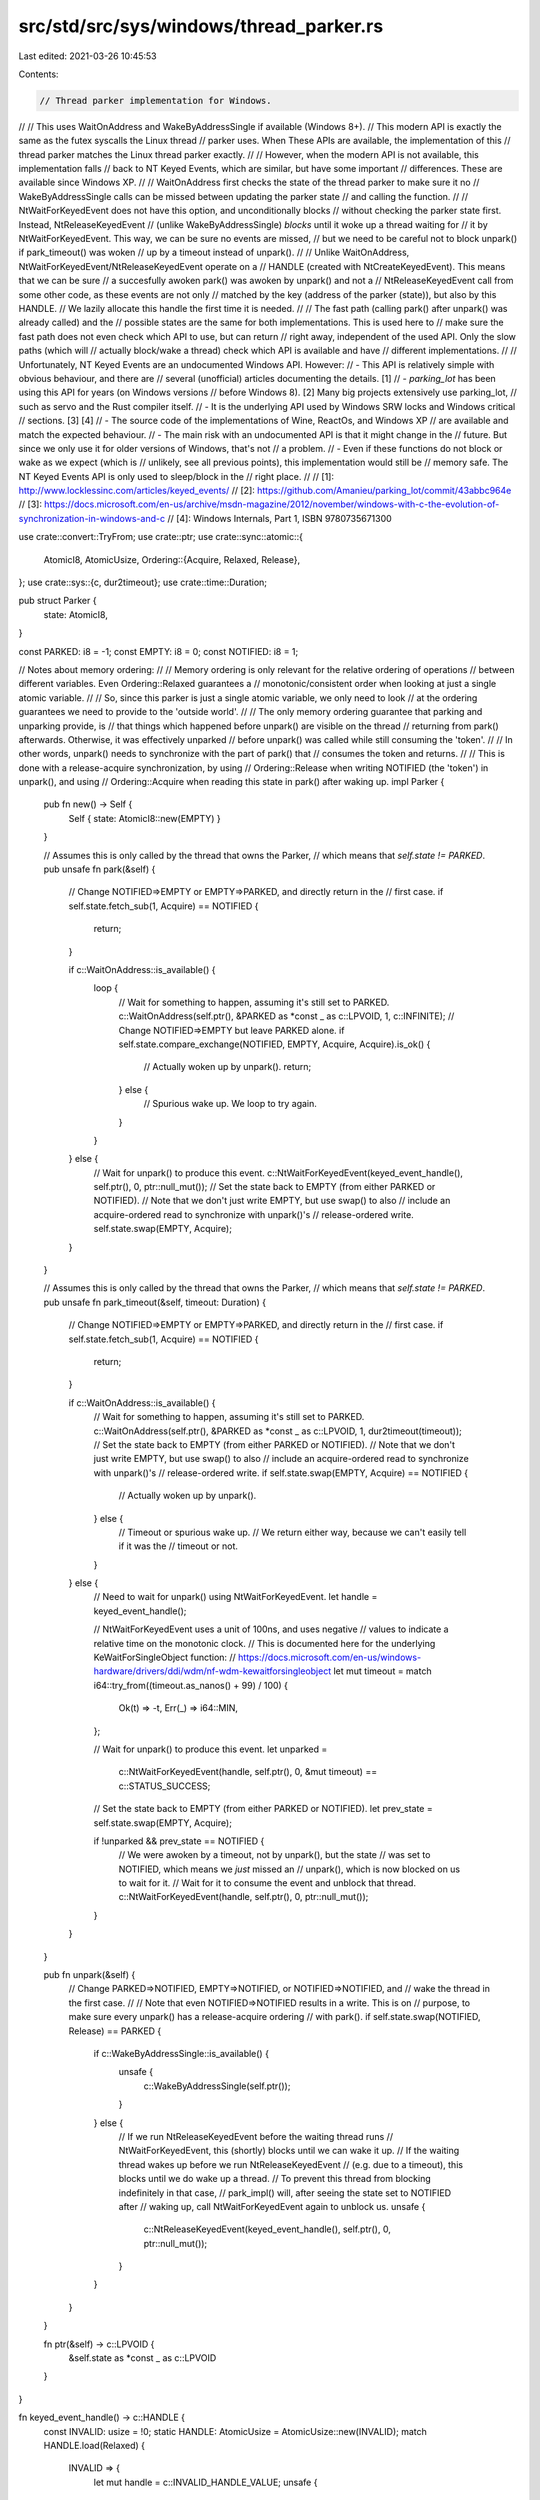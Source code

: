 src/std/src/sys/windows/thread_parker.rs
========================================

Last edited: 2021-03-26 10:45:53

Contents:

.. code-block:: rs

    // Thread parker implementation for Windows.
//
// This uses WaitOnAddress and WakeByAddressSingle if available (Windows 8+).
// This modern API is exactly the same as the futex syscalls the Linux thread
// parker uses. When These APIs are available, the implementation of this
// thread parker matches the Linux thread parker exactly.
//
// However, when the modern API is not available, this implementation falls
// back to NT Keyed Events, which are similar, but have some important
// differences. These are available since Windows XP.
//
// WaitOnAddress first checks the state of the thread parker to make sure it no
// WakeByAddressSingle calls can be missed between updating the parker state
// and calling the function.
//
// NtWaitForKeyedEvent does not have this option, and unconditionally blocks
// without checking the parker state first. Instead, NtReleaseKeyedEvent
// (unlike WakeByAddressSingle) *blocks* until it woke up a thread waiting for
// it by NtWaitForKeyedEvent. This way, we can be sure no events are missed,
// but we need to be careful not to block unpark() if park_timeout() was woken
// up by a timeout instead of unpark().
//
// Unlike WaitOnAddress, NtWaitForKeyedEvent/NtReleaseKeyedEvent operate on a
// HANDLE (created with NtCreateKeyedEvent). This means that we can be sure
// a succesfully awoken park() was awoken by unpark() and not a
// NtReleaseKeyedEvent call from some other code, as these events are not only
// matched by the key (address of the parker (state)), but also by this HANDLE.
// We lazily allocate this handle the first time it is needed.
//
// The fast path (calling park() after unpark() was already called) and the
// possible states are the same for both implementations. This is used here to
// make sure the fast path does not even check which API to use, but can return
// right away, independent of the used API. Only the slow paths (which will
// actually block/wake a thread) check which API is available and have
// different implementations.
//
// Unfortunately, NT Keyed Events are an undocumented Windows API. However:
// - This API is relatively simple with obvious behaviour, and there are
//   several (unofficial) articles documenting the details. [1]
// - `parking_lot` has been using this API for years (on Windows versions
//   before Windows 8). [2] Many big projects extensively use parking_lot,
//   such as servo and the Rust compiler itself.
// - It is the underlying API used by Windows SRW locks and Windows critical
//   sections. [3] [4]
// - The source code of the implementations of Wine, ReactOs, and Windows XP
//   are available and match the expected behaviour.
// - The main risk with an undocumented API is that it might change in the
//   future. But since we only use it for older versions of Windows, that's not
//   a problem.
// - Even if these functions do not block or wake as we expect (which is
//   unlikely, see all previous points), this implementation would still be
//   memory safe. The NT Keyed Events API is only used to sleep/block in the
//   right place.
//
// [1]: http://www.locklessinc.com/articles/keyed_events/
// [2]: https://github.com/Amanieu/parking_lot/commit/43abbc964e
// [3]: https://docs.microsoft.com/en-us/archive/msdn-magazine/2012/november/windows-with-c-the-evolution-of-synchronization-in-windows-and-c
// [4]: Windows Internals, Part 1, ISBN 9780735671300

use crate::convert::TryFrom;
use crate::ptr;
use crate::sync::atomic::{
    AtomicI8, AtomicUsize,
    Ordering::{Acquire, Relaxed, Release},
};
use crate::sys::{c, dur2timeout};
use crate::time::Duration;

pub struct Parker {
    state: AtomicI8,
}

const PARKED: i8 = -1;
const EMPTY: i8 = 0;
const NOTIFIED: i8 = 1;

// Notes about memory ordering:
//
// Memory ordering is only relevant for the relative ordering of operations
// between different variables. Even Ordering::Relaxed guarantees a
// monotonic/consistent order when looking at just a single atomic variable.
//
// So, since this parker is just a single atomic variable, we only need to look
// at the ordering guarantees we need to provide to the 'outside world'.
//
// The only memory ordering guarantee that parking and unparking provide, is
// that things which happened before unpark() are visible on the thread
// returning from park() afterwards. Otherwise, it was effectively unparked
// before unpark() was called while still consuming the 'token'.
//
// In other words, unpark() needs to synchronize with the part of park() that
// consumes the token and returns.
//
// This is done with a release-acquire synchronization, by using
// Ordering::Release when writing NOTIFIED (the 'token') in unpark(), and using
// Ordering::Acquire when reading this state in park() after waking up.
impl Parker {
    pub fn new() -> Self {
        Self { state: AtomicI8::new(EMPTY) }
    }

    // Assumes this is only called by the thread that owns the Parker,
    // which means that `self.state != PARKED`.
    pub unsafe fn park(&self) {
        // Change NOTIFIED=>EMPTY or EMPTY=>PARKED, and directly return in the
        // first case.
        if self.state.fetch_sub(1, Acquire) == NOTIFIED {
            return;
        }

        if c::WaitOnAddress::is_available() {
            loop {
                // Wait for something to happen, assuming it's still set to PARKED.
                c::WaitOnAddress(self.ptr(), &PARKED as *const _ as c::LPVOID, 1, c::INFINITE);
                // Change NOTIFIED=>EMPTY but leave PARKED alone.
                if self.state.compare_exchange(NOTIFIED, EMPTY, Acquire, Acquire).is_ok() {
                    // Actually woken up by unpark().
                    return;
                } else {
                    // Spurious wake up. We loop to try again.
                }
            }
        } else {
            // Wait for unpark() to produce this event.
            c::NtWaitForKeyedEvent(keyed_event_handle(), self.ptr(), 0, ptr::null_mut());
            // Set the state back to EMPTY (from either PARKED or NOTIFIED).
            // Note that we don't just write EMPTY, but use swap() to also
            // include an acquire-ordered read to synchronize with unpark()'s
            // release-ordered write.
            self.state.swap(EMPTY, Acquire);
        }
    }

    // Assumes this is only called by the thread that owns the Parker,
    // which means that `self.state != PARKED`.
    pub unsafe fn park_timeout(&self, timeout: Duration) {
        // Change NOTIFIED=>EMPTY or EMPTY=>PARKED, and directly return in the
        // first case.
        if self.state.fetch_sub(1, Acquire) == NOTIFIED {
            return;
        }

        if c::WaitOnAddress::is_available() {
            // Wait for something to happen, assuming it's still set to PARKED.
            c::WaitOnAddress(self.ptr(), &PARKED as *const _ as c::LPVOID, 1, dur2timeout(timeout));
            // Set the state back to EMPTY (from either PARKED or NOTIFIED).
            // Note that we don't just write EMPTY, but use swap() to also
            // include an acquire-ordered read to synchronize with unpark()'s
            // release-ordered write.
            if self.state.swap(EMPTY, Acquire) == NOTIFIED {
                // Actually woken up by unpark().
            } else {
                // Timeout or spurious wake up.
                // We return either way, because we can't easily tell if it was the
                // timeout or not.
            }
        } else {
            // Need to wait for unpark() using NtWaitForKeyedEvent.
            let handle = keyed_event_handle();

            // NtWaitForKeyedEvent uses a unit of 100ns, and uses negative
            // values to indicate a relative time on the monotonic clock.
            // This is documented here for the underlying KeWaitForSingleObject function:
            // https://docs.microsoft.com/en-us/windows-hardware/drivers/ddi/wdm/nf-wdm-kewaitforsingleobject
            let mut timeout = match i64::try_from((timeout.as_nanos() + 99) / 100) {
                Ok(t) => -t,
                Err(_) => i64::MIN,
            };

            // Wait for unpark() to produce this event.
            let unparked =
                c::NtWaitForKeyedEvent(handle, self.ptr(), 0, &mut timeout) == c::STATUS_SUCCESS;

            // Set the state back to EMPTY (from either PARKED or NOTIFIED).
            let prev_state = self.state.swap(EMPTY, Acquire);

            if !unparked && prev_state == NOTIFIED {
                // We were awoken by a timeout, not by unpark(), but the state
                // was set to NOTIFIED, which means we *just* missed an
                // unpark(), which is now blocked on us to wait for it.
                // Wait for it to consume the event and unblock that thread.
                c::NtWaitForKeyedEvent(handle, self.ptr(), 0, ptr::null_mut());
            }
        }
    }

    pub fn unpark(&self) {
        // Change PARKED=>NOTIFIED, EMPTY=>NOTIFIED, or NOTIFIED=>NOTIFIED, and
        // wake the thread in the first case.
        //
        // Note that even NOTIFIED=>NOTIFIED results in a write. This is on
        // purpose, to make sure every unpark() has a release-acquire ordering
        // with park().
        if self.state.swap(NOTIFIED, Release) == PARKED {
            if c::WakeByAddressSingle::is_available() {
                unsafe {
                    c::WakeByAddressSingle(self.ptr());
                }
            } else {
                // If we run NtReleaseKeyedEvent before the waiting thread runs
                // NtWaitForKeyedEvent, this (shortly) blocks until we can wake it up.
                // If the waiting thread wakes up before we run NtReleaseKeyedEvent
                // (e.g. due to a timeout), this blocks until we do wake up a thread.
                // To prevent this thread from blocking indefinitely in that case,
                // park_impl() will, after seeing the state set to NOTIFIED after
                // waking up, call NtWaitForKeyedEvent again to unblock us.
                unsafe {
                    c::NtReleaseKeyedEvent(keyed_event_handle(), self.ptr(), 0, ptr::null_mut());
                }
            }
        }
    }

    fn ptr(&self) -> c::LPVOID {
        &self.state as *const _ as c::LPVOID
    }
}

fn keyed_event_handle() -> c::HANDLE {
    const INVALID: usize = !0;
    static HANDLE: AtomicUsize = AtomicUsize::new(INVALID);
    match HANDLE.load(Relaxed) {
        INVALID => {
            let mut handle = c::INVALID_HANDLE_VALUE;
            unsafe {
                match c::NtCreateKeyedEvent(
                    &mut handle,
                    c::GENERIC_READ | c::GENERIC_WRITE,
                    ptr::null_mut(),
                    0,
                ) {
                    c::STATUS_SUCCESS => {}
                    r => panic!("Unable to create keyed event handle: error {}", r),
                }
            }
            match HANDLE.compare_exchange(INVALID, handle as usize, Relaxed, Relaxed) {
                Ok(_) => handle,
                Err(h) => {
                    // Lost the race to another thread initializing HANDLE before we did.
                    // Closing our handle and using theirs instead.
                    unsafe {
                        c::CloseHandle(handle);
                    }
                    h as c::HANDLE
                }
            }
        }
        handle => handle as c::HANDLE,
    }
}


